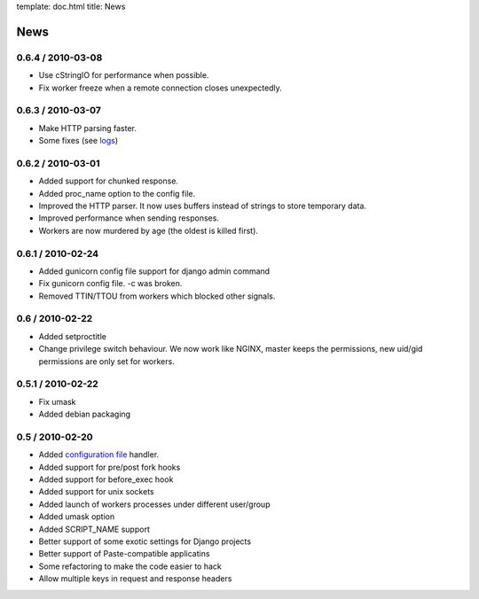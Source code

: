 template: doc.html
title: News

News
====

0.6.4 / 2010-03-08
------------------

- Use cStringIO for performance when possible.
- Fix worker freeze when a remote connection closes unexpectedly.

0.6.3 / 2010-03-07
------------------

* Make HTTP parsing faster.
* Some fixes (see `logs <http://github.com/benoitc/gunicorn/commits/master>`_)

0.6.2 / 2010-03-01
------------------

* Added support for chunked response.
* Added proc_name option to the config file.
* Improved the HTTP parser. It now uses buffers instead of strings to store temporary data.
* Improved performance when sending responses.
* Workers are now murdered by age (the oldest is killed first).


0.6.1 / 2010-02-24
------------------

* Added gunicorn config file support for django admin command
* Fix gunicorn config file. -c was broken.
* Removed TTIN/TTOU from workers which blocked other signals.

0.6 / 2010-02-22
------------------

* Added setproctitle
* Change privilege switch behaviour. We now work like NGINX, master keeps the permissions, new uid/gid permissions are only set for workers.

0.5.1 / 2010-02-22
------------------

* Fix umask
* Added debian packaging

0.5 / 2010-02-20 
----------------

* Added `configuration file <configuration.html>`_ handler.
* Added support for pre/post fork hooks
* Added support for before_exec hook
* Added support for unix sockets
* Added launch of workers processes under different user/group
* Added umask option
* Added SCRIPT_NAME support
* Better support of some exotic settings for Django projects
* Better support of Paste-compatible applicatins
* Some refactoring to make the code easier to hack
* Allow multiple keys in request and response headers

